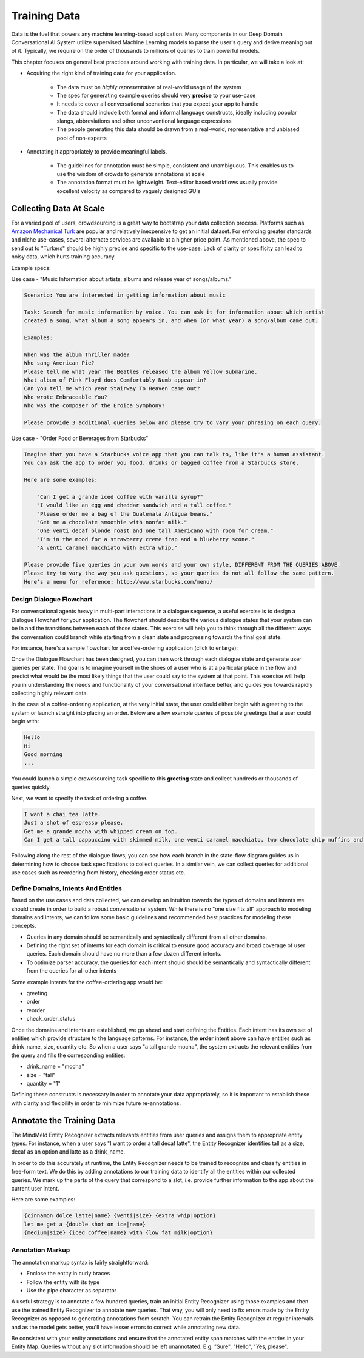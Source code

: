 Training Data
================

.. raw:: html

    <style> .red {color:red} </style>

.. raw:: html

    <style> .green {color:green} </style>

.. raw:: html

    <style> .blue {color:blue} </style>

.. raw:: html

    <style> .orange {color:orange} </style>

.. role:: red
.. role:: green
.. role:: blue
.. role:: orange

Data is the fuel that powers any machine learning-based application. Many components in our Deep Domain Conversational AI System utilize supervised Machine Learning models to parse the user's query and derive meaning out of it. Typically, we require on the order of thousands to millions of queries to train powerful models. 

This chapter focuses on general best practices around working with training data. In particular, we will take a look at:

* Acquiring the right kind of training data for your application.

    + The data must be *highly representative* of real-world usage of the system
    + The spec for generating example queries should very **precise** to your use-case
    + It needs to cover all conversational scenarios that you expect your app to handle
    + The data should include both formal and informal language constructs, ideally including popular slangs, abbreviations and other unconventional language expressions
    + The people generating this data should be drawn from a real-world, representative and unbiased pool of non-experts

* Annotating it appropriately to provide meaningful labels.

    + The guidelines for annotation must be simple, consistent and unambiguous. This enables us to use the wisdom of crowds to generate annotations at scale
    + The annotation format must be lightweight. Text-editor based workflows usually provide excellent velocity as compared to vaguely designed GUIs


Collecting Data At Scale
------------------------

.. _Amazon Mechanical Turk: https://www.mturk.com

For a varied pool of users, crowdsourcing is a great way to bootstrap your data collection process. Platforms such as `Amazon Mechanical Turk`_ are popular and relatively inexpensive to get an initial dataset. For enforcing greater standards and niche use-cases, several alternate services are available at a higher price point. As mentioned above, the spec to send out to "Turkers" should be highly precise and specific to the use-case. Lack of clarity or specificity can lead to noisy data, which hurts training accuracy.

Example specs:

Use case - :red:`"Music Information about artists, albums and release year of songs/albums."`

.. code-block:: text

  Scenario: You are interested in getting information about music
  
  Task: Search for music information by voice. You can ask it for information about which artist
  created a song, what album a song appears in, and when (or what year) a song/album came out.
  
  Examples:
  
  When was the album Thriller made?
  Who sang American Pie?
  Please tell me what year The Beatles released the album Yellow Submarine.
  What album of Pink Floyd does Comfortably Numb appear in?
  Can you tell me which year Stairway To Heaven came out?
  Who wrote Embraceable You?
  Who was the composer of the Eroica Symphony?
  
  Please provide 3 additional queries below and please try to vary your phrasing on each query.


Use case - :red:`"Order Food or Beverages from Starbucks"`

.. code-block:: text

  Imagine that you have a Starbucks voice app that you can talk to, like it's a human assistant.
  You can ask the app to order you food, drinks or bagged coffee from a Starbucks store.
  
  Here are some examples:
  
      "Can I get a grande iced coffee with vanilla syrup?"
      "I would like an egg and cheddar sandwich and a tall coffee."
      "Please order me a bag of the Guatemala Antigua beans."
      "Get me a chocolate smoothie with nonfat milk."
      "One venti decaf blonde roast and one tall Americano with room for cream."
      "I'm in the mood for a strawberry creme frap and a blueberry scone."
      "A venti caramel macchiato with extra whip."
  
  Please provide five queries in your own words and your own style, DIFFERENT FROM THE QUERIES ABOVE.
  Please try to vary the way you ask questions, so your queries do not all follow the same pattern.
  Here's a menu for reference: http://www.starbucks.com/menu/


Design Dialogue Flowchart
~~~~~~~~~~~~~~~~~~~~~~~~~

For conversational agents heavy in multi-part interactions in a dialogue sequence, a useful exercise is to design a Dialogue Flowchart for your application. The flowchart should describe the various dialogue states that your system can be in and the transitions between each of those states. This exercise will help you to think through all the different ways the conversation could branch while starting from a clean slate and progressing towards the final goal state.

For instance, here's a sample flowchart for a coffee-ordering application (click to enlarge):

.. image:: images/dialog_flow.png
   :scale: 25%
   :target: _images/dialog_flow.png

Once the Dialogue Flowchart has been designed, you can then work through each dialogue state and generate user queries per state. The goal is to imagine yourself in the shoes of a user who is at a particular place in the flow and predict what would be the most likely things that the user could say to the system at that point. This exercise will help you in understanding the needs and functionality of your conversational interface better, and guides you towards rapidly collecting highly relevant data.

In the case of a coffee-ordering application, at the very initial state, the user could either begin with a greeting to the system or launch straight into placing an order. Below are a few example queries of possible greetings that a user could begin with:

.. code-block:: text

  Hello
  Hi
  Good morning
  ...

You could launch a simple crowdsourcing task specific to this **greeting** state and collect hundreds or thousands of queries quickly. 

Next, we want to specify the task of ordering a coffee.

.. code-block:: text

  I want a chai tea latte.
  Just a shot of espresso please.
  Get me a grande mocha with whipped cream on top.
  Can I get a tall cappuccino with skimmed milk, one venti caramel macchiato, two chocolate chip muffins and a banana?

Following along the rest of the dialogue flows, you can see how each branch in the state-flow diagram guides us in determining how to choose task specifications to collect queries. In a similar vein, we can collect queries for additional use cases such as reordering from history, checking order status etc.

Define Domains, Intents And Entities
~~~~~~~~~~~~~~~~~~~~~~~~~~~~~~~~~~~~

Based on the use cases and data collected, we can develop an intuition towards the types of domains and intents we should create in order to build a robust conversational system. While there is no "one size fits all" approach to modeling domains and intents, we can follow some basic guidelines and recommended best practices for modeling these concepts.

* Queries in any domain should be semantically and syntactically different from all other domains.
* Defining the right set of intents for each domain is critical to ensure good accuracy and broad coverage of user queries. Each domain should have no more than a few dozen different intents.
* To optimize parser accuracy, the queries for each intent should should be semantically and syntactically different from the queries for all other intents

Some example intents for the coffee-ordering app would be:

* greeting
* order
* reorder
* check_order_status

Once the domains and intents are established, we go ahead and start defining the Entities. Each intent has its own set of entities which provide structure to the language patterns. For instance, the **order** intent above can have entities such as :blue:`drink_name`, :green:`size`, :orange:`quantity` etc. So when a user says :red:`"a tall grande mocha"`, the system extracts the relevant entities from the query and fills the corresponding entities: 

* :blue:`drink_name` = "mocha"
* :green:`size` = "tall"
* :orange:`quantity` = "1"

Defining these constructs is necessary in order to annotate your data appropriately, so it is important to establish these with clarity and flexibility in order to minimize future re-annotations.

Annotate the Training Data
--------------------------

The MindMeld Entity Recognizer extracts relevants entities from user queries and assigns them to appropriate entity types. For instance, when a user says :red:`"I want to order a tall decaf latte"`, the Entity Recognizer identifies :green:`tall` as a :green:`size`, :orange:`decaf` as an :orange:`option` and :blue:`latte` as a :blue:`drink_name`.

In order to do this accurately at runtime, the Entity Recognizer needs to be trained to recognize and classify entities in free-form text. We do this by adding annotations to our training data to identify all the entities within our collected queries. We mark up the parts of the query that correspond to a slot, i.e. provide further information to the app about the current user intent.

Here are some examples:

.. code-block:: text

  {cinnamon dolce latte|name} {venti|size} {extra whip|option}
  let me get a {double shot on ice|name}
  {medium|size} {iced coffee|name} with {low fat milk|option}

Annotation Markup
~~~~~~~~~~~~~~~~~

The annotation markup syntax is fairly straightforward:

* Enclose the entity in curly braces
* Follow the entity with its type
* Use the pipe character as separator

A useful strategy is to annotate a few hundred queries, train an initial Entity Recognizer using those examples and then use the trained Entity Recognizer to annotate new queries. That way, you will only need to fix errors made by the Entity Recognizer as opposed to generating annotations from scratch. You can retrain the Entity Recognizer at regular intervals and as the model gets better, you'll have lesser errors to correct while annotating new data.

Be consistent with your entity annotations and ensure that the annotated entity span matches with the entries in your Entity Map. Queries without any slot information should be left unannotated. E.g. "Sure", "Hello", "Yes, please".

